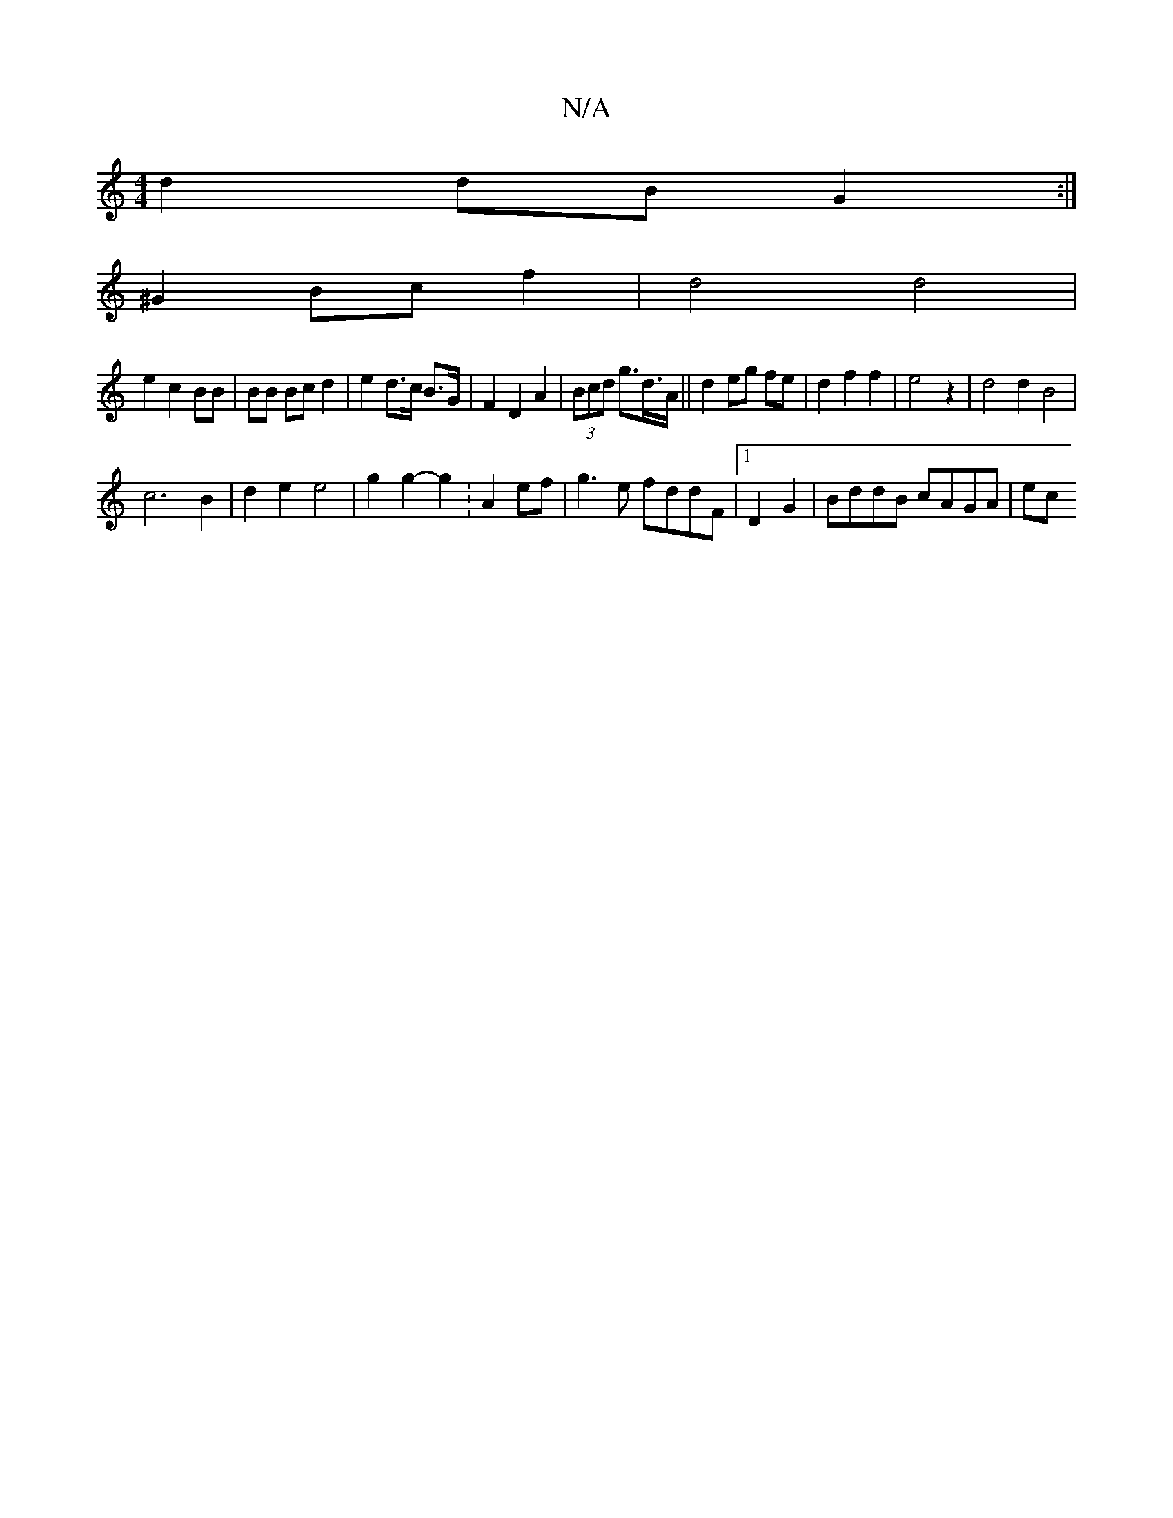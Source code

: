 X:1
T:N/A
M:4/4
R:N/A
K:Cmajor
d2 dB G2 :|
^G2 Bc f2 | d4 d4|
e2 c2 BB | BB Bc d2 | e2 d>c B>G | F2 D2 A2 | (3Bcd g>d>A || d2 eg fe | d2 f2 f2 | e4 z2 | d4 d2 B4 |
c6 B2 | d2 e2 e4 | g2 g2- g2 :A2 ef | g3e fddF |1 D2G2|BddB cAGA|ec